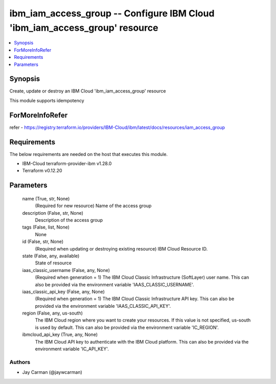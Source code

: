 
ibm_iam_access_group -- Configure IBM Cloud 'ibm_iam_access_group' resource
===========================================================================

.. contents::
   :local:
   :depth: 1


Synopsis
--------

Create, update or destroy an IBM Cloud 'ibm_iam_access_group' resource

This module supports idempotency


ForMoreInfoRefer
----------------
refer - https://registry.terraform.io/providers/IBM-Cloud/ibm/latest/docs/resources/iam_access_group

Requirements
------------
The below requirements are needed on the host that executes this module.

- IBM-Cloud terraform-provider-ibm v1.28.0
- Terraform v0.12.20



Parameters
----------

  name (True, str, None)
    (Required for new resource) Name of the access group


  description (False, str, None)
    Description of the access group


  tags (False, list, None)
    None


  id (False, str, None)
    (Required when updating or destroying existing resource) IBM Cloud Resource ID.


  state (False, any, available)
    State of resource


  iaas_classic_username (False, any, None)
    (Required when generation = 1) The IBM Cloud Classic Infrastructure (SoftLayer) user name. This can also be provided via the environment variable 'IAAS_CLASSIC_USERNAME'.


  iaas_classic_api_key (False, any, None)
    (Required when generation = 1) The IBM Cloud Classic Infrastructure API key. This can also be provided via the environment variable 'IAAS_CLASSIC_API_KEY'.


  region (False, any, us-south)
    The IBM Cloud region where you want to create your resources. If this value is not specified, us-south is used by default. This can also be provided via the environment variable 'IC_REGION'.


  ibmcloud_api_key (True, any, None)
    The IBM Cloud API key to authenticate with the IBM Cloud platform. This can also be provided via the environment variable 'IC_API_KEY'.













Authors
~~~~~~~

- Jay Carman (@jaywcarman)

